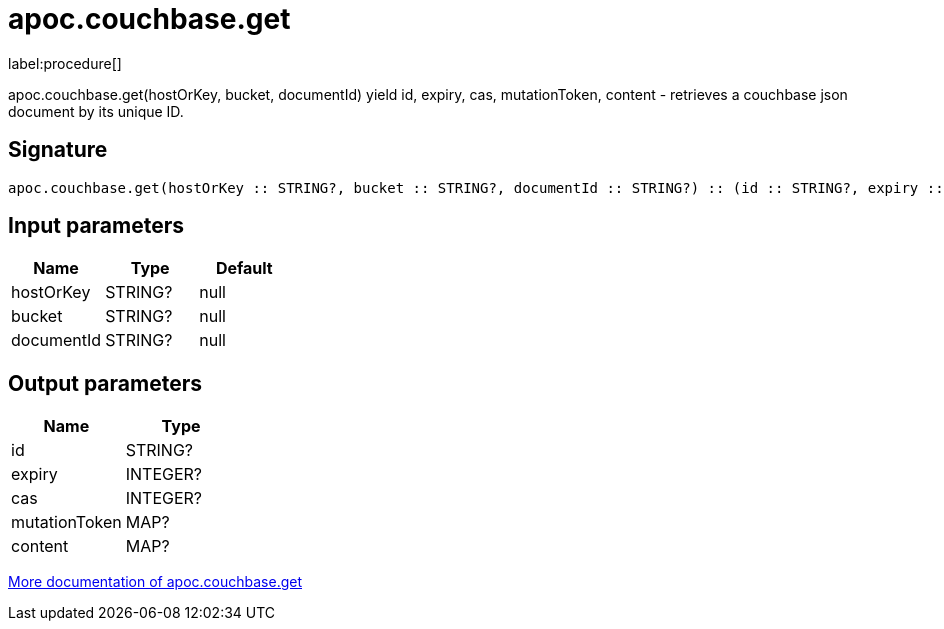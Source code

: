 ////
This file is generated by DocsTest, so don't change it!
////

= apoc.couchbase.get
:description: This section contains reference documentation for the apoc.couchbase.get procedure.

label:procedure[]

[.emphasis]
apoc.couchbase.get(hostOrKey, bucket, documentId) yield id, expiry, cas, mutationToken, content - retrieves a couchbase json document by its unique ID.

== Signature

[source]
----
apoc.couchbase.get(hostOrKey :: STRING?, bucket :: STRING?, documentId :: STRING?) :: (id :: STRING?, expiry :: INTEGER?, cas :: INTEGER?, mutationToken :: MAP?, content :: MAP?)
----

== Input parameters
[.procedures, opts=header]
|===
| Name | Type | Default 
|hostOrKey|STRING?|null
|bucket|STRING?|null
|documentId|STRING?|null
|===

== Output parameters
[.procedures, opts=header]
|===
| Name | Type 
|id|STRING?
|expiry|INTEGER?
|cas|INTEGER?
|mutationToken|MAP?
|content|MAP?
|===

xref::database-integration/couchbase.adoc[More documentation of apoc.couchbase.get,role=more information]

